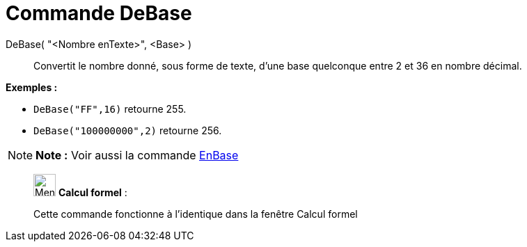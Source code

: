 = Commande DeBase
:page-en: commands/FromBase
ifdef::env-github[:imagesdir: /fr/modules/ROOT/assets/images]

DeBase( "<Nombre enTexte>", <Base> )::
  Convertit le nombre donné, sous forme de texte, d'une base quelconque entre 2 et 36 en nombre décimal.

[EXAMPLE]
====

*Exemples :*

* `++DeBase("FF",16)++` retourne 255.
* `++DeBase("100000000",2)++` retourne 256.

====

[NOTE]
====

*Note :* Voir aussi la commande xref:/commands/EnBase.adoc[EnBase]
====

____________________________________________________________

image:32px-Menu_view_cas.svg.png[Menu view cas.svg,width=32,height=32] *Calcul formel* :

Cette commande fonctionne à l'identique dans la fenêtre Calcul formel
